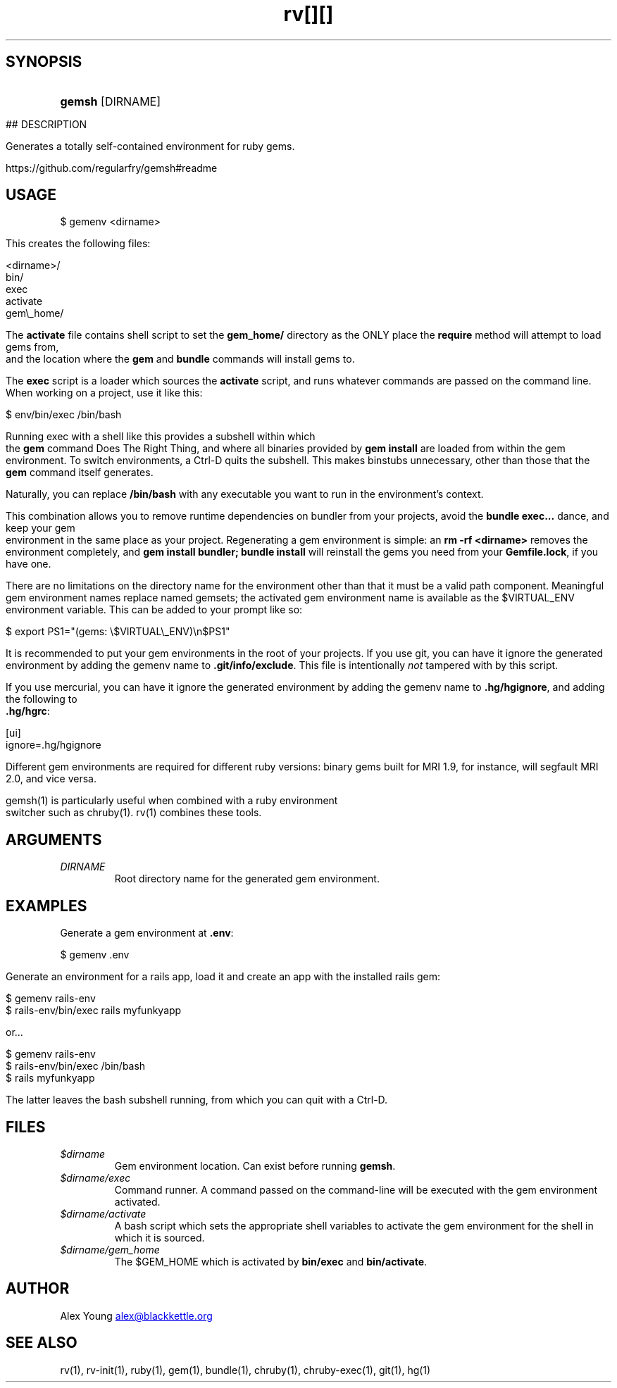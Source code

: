 .\" Generated by kramdown-man 0.1.5
.\" https://github.com/postmodern/kramdown-man#readme
.TH rv 1 "June 2013" rv "User Manuals"
.LP
.SH SYNOPSIS
.LP
.HP
\fBgemsh\fR \[lB]DIRNAME\[rB]
.LP
.TH [][]
.PP
\[sh]\[sh] DESCRIPTION
.LP
.PP
Generates a totally self\-contained environment for ruby gems\.
.LP
.PP
https:\[sl]\[sl]github\.com\[sl]regularfry\[sl]gemsh\[sh]readme
.LP
.SH USAGE
.LP
.nf
\[Do] gemenv <dirname>
.fi
.LP
.PP
This creates the following files:
.LP
.nf
<dirname>\[sl]
  bin\[sl]
    exec
    activate
  gem\e\[ru]home\[sl]
.fi
.LP
.PP
The \fBactivate\fR file contains shell script to set the \fBgem_home/\fR
directory as the ONLY place the \fBrequire\fR method will attempt to load
gems from, and the location where the \fBgem\fR and \fBbundle\fR commands will
install gems to\.
.LP
.PP
The \fBexec\fR script is a loader which sources the \fBactivate\fR script, and
runs whatever commands are passed on the command line\.  When working
on a project, use it like this:
.LP
.nf
\[Do] env\[sl]bin\[sl]exec \[sl]bin\[sl]bash
.fi
.LP
.PP
Running exec with a shell like this provides a subshell within which
the \fBgem\fR command Does The Right Thing, and where all binaries provided
by \fBgem install\fR are loaded from within the gem environment\.  To switch
environments, a Ctrl\-D quits the subshell\.  This makes binstubs
unnecessary, other than those that the \fBgem\fR command itself generates\.
.LP
.PP
Naturally, you can replace \fB/bin/bash\fR with any executable you want to
run in the environment\[cq]s context\.
.LP
.PP
This combination allows you to remove runtime dependencies on bundler
from your projects, avoid the \fBbundle exec...\fR dance, and keep your
gem environment in the same place as your project\.  Regenerating a gem
environment is simple: an \fBrm -rf <dirname>\fR removes the environment
completely, and \fBgem install bundler; bundle install\fR will reinstall the
gems you need from your \fBGemfile.lock\fR, if you have one\.
.LP
.PP
There are no limitations on the directory name for the environment
other than that it must be a valid path component\.  Meaningful gem
environment names replace named gemsets; the activated gem environment
name is available as the \[Do]VIRTUAL\[ru]ENV environment variable\.  This can
be added to your prompt like so:
.LP
.nf
\[Do] export PS1\[eq]\[dq](gems: \e\[Do]VIRTUAL\e\[ru]ENV)\en\[Do]PS1\[dq]
.fi
.LP
.PP
It is recommended to put your gem environments in the root of your
projects\.  If you use git, you can have it ignore the generated
environment by adding the gemenv name to \fB.git/info/exclude\fR\.  This file
is intentionally \fInot\fP tampered with by this script\.
.LP
.PP
If you use mercurial, you can have it ignore the generated environment
by adding the gemenv name to \fB.hg/hgignore\fR, and adding the following
to \fB.hg/hgrc\fR:
.LP
.nf
\[lB]ui\[rB] 
ignore\[eq]\.hg\[sl]hgignore
.fi
.LP
.PP
Different gem environments are required for different ruby versions:
binary gems built for MRI 1\.9, for instance, will segfault MRI 2\.0, and
vice versa\.
.LP
.PP
gemsh(1) is particularly useful when combined with a ruby environment
switcher such as chruby(1)\.  rv(1) combines these tools\.
.LP
.SH ARGUMENTS
.LP
.TP
\fIDIRNAME\fP
Root directory name for the generated gem environment\.
.LP
.SH EXAMPLES
.LP
.PP
Generate a gem environment at \fB.env\fR:
.LP
.nf
\[Do] gemenv \.env
.fi
.LP
.PP
Generate an environment for a rails app, load it and create an app with
the installed rails gem:
.LP
.nf
\[Do] gemenv rails\-env
\[Do] rails\-env\[sl]bin\[sl]exec rails myfunkyapp
.fi
.LP
.PP
or...
.LP
.nf
\[Do] gemenv rails\-env
\[Do] rails\-env\[sl]bin\[sl]exec \[sl]bin\[sl]bash
\[Do] rails myfunkyapp
.fi
.LP
.PP
The latter leaves the bash subshell running, from which you can quit
with a Ctrl\-D\.
.LP
.SH FILES
.LP
.TP
\fI\[Do]dirname\fP
Gem environment location\.  Can exist before running \fBgemsh\fR\.
.LP
.TP
\fI\[Do]dirname\[sl]exec\fP
Command runner\.  A command passed on the command\-line will be executed
with the gem environment activated\.
.LP
.TP
\fI\[Do]dirname\[sl]activate\fP
A bash script which sets the appropriate shell variables to activate
the gem environment for the shell in which it is sourced\.
.LP
.TP
\fI\[Do]dirname\[sl]gem\[ru]home\fP
The \[Do]GEM\[ru]HOME which is activated by \fBbin/exec\fR and \fBbin/activate\fR\.
.LP
.SH AUTHOR
.LP
.PP
Alex Young 
.MT alex\[at]blackkettle\.org
.ME
.LP
.SH SEE ALSO
.LP
.PP
rv(1), rv\-init(1), ruby(1), gem(1), bundle(1), chruby(1),
chruby\-exec(1), git(1), hg(1)
.LP
